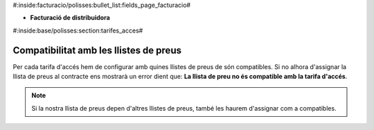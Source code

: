 #:inside:facturacio/polisses:bullet_list:fields_page_facturacio#

* **Facturació de distribuidora**


#:inside:base/polisses:section:tarifes_acces#

Compatibilitat amb les llistes de preus
---------------------------------------

Per cada tarifa d'accés hem de configurar amb quines llistes de preus de són
compatibles. Si no alhora d'assignar la llista de preus al contracte ens mostrarà
un error dient que: **La llista de preu no és compatible amb la tarifa d'accés**.

.. note::
    Si la nostra llista de preus depen d'altres llistes de preus, també les
    haurem d'assignar com a compatibles.
